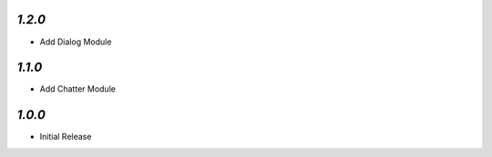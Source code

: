 `1.2.0`
-------

- Add Dialog Module

`1.1.0`
-------

- Add Chatter Module

`1.0.0`
-------

- Initial Release
